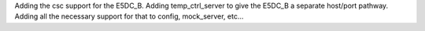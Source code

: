 Adding the csc support for the E5DC_B. Adding temp_ctrl_server to give the E5DC_B a separate host/port pathway. Adding all the necessary support for that to config, mock_server, etc...
